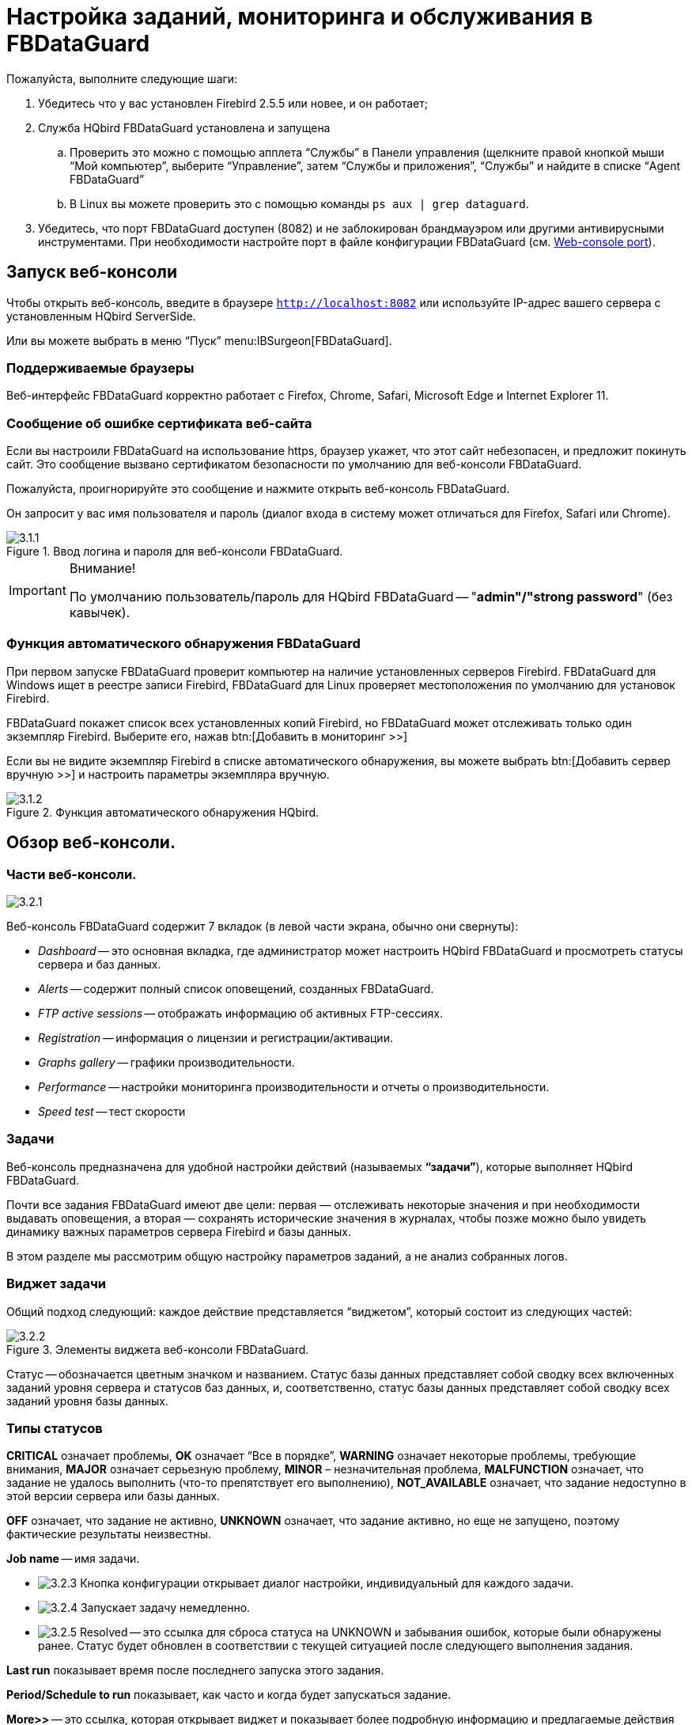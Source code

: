 [[_hqbird_config]]
= Настройка заданий, мониторинга и обслуживания в FBDataGuard

Пожалуйста, выполните следующие шаги:

. Убедитесь что у вас установлен Firebird 2.5.5 или новее, и он работает;
. Служба HQbird FBDataGuard установлена и запущена
+
.. Проверить это можно с помощью апплета "`Службы`" в Панели управления (щелкните правой кнопкой мыши "`Мой компьютер`", выберите "`Управление`", затем "`Службы и приложения`", "`Службы`" и найдите в списке "`Agent FBDataGuard`"
.. В Linux вы можете проверить это с помощью команды `ps aux | grep dataguard`.
. Убедитесь, что порт FBDataGuard доступен (8082) и не заблокирован брандмауэром или другими антивирусными инструментами. При необходимости настройте порт в файле конфигурации FBDataGuard (см. <<_hqbird_config_fbdataguard_port,Web-console port>>).


== Запуск веб-консоли

Чтобы открыть веб-консоль, введите в браузере `http://localhost:8082` или используйте IP-адрес вашего сервера с установленным HQbird ServerSide.

Или вы можете выбрать в меню "`Пуск`" menu:IBSurgeon[FBDataGuard].

=== Поддерживаемые браузеры

Веб-интерфейс FBDataGuard корректно работает с Firefox, Chrome, Safari, Microsoft Edge и Internet Explorer 11.

=== Сообщение об ошибке сертификата веб-сайта

Если вы настроили FBDataGuard на использование https, браузер укажет, что этот сайт небезопасен, и предложит покинуть сайт. Это сообщение вызвано сертификатом безопасности по умолчанию для веб-консоли FBDataGuard.

Пожалуйста, проигнорируйте это сообщение и нажмите открыть веб-консоль FBDataGuard.

Он запросит у вас имя пользователя и пароль (диалог входа в систему может отличаться для Firefox, Safari или Chrome).

.Ввод логина и пароля для веб-консоли FBDataGuard.
image::3.1.1.png[]


.Внимание!
[IMPORTANT]
====
По умолчанию пользователь/пароль для HQbird FBDataGuard -- "**admin"/"strong password**" (без кавычек).
====

=== Функция автоматического обнаружения FBDataGuard

При первом запуске FBDataGuard проверит компьютер на наличие установленных серверов Firebird. FBDataGuard для Windows ищет в реестре записи Firebird, FBDataGuard для Linux проверяет местоположения по умолчанию для установок Firebird.

FBDataGuard покажет список всех установленных копий Firebird, но FBDataGuard может отслеживать только один экземпляр Firebird.
Выберите его, нажав btn:[Добавить в мониторинг >>]

Если вы не видите экземпляр Firebird в списке автоматического обнаружения, вы можете выбрать btn:[Добавить сервер вручную >>] и настроить параметры экземпляра вручную.

.Функция автоматического обнаружения HQbird.
image::3.1.2.png[]

<<<

== Обзор веб-консоли.

=== Части веб-консоли.

image::3.2.1.png[]

Веб-консоль FBDataGuard содержит 7 вкладок (в левой части экрана, обычно они свернуты):

* _Dashboard_ -- это основная вкладка, где администратор может настроить HQbird FBDataGuard и просмотреть статусы сервера и баз данных.
* _Alerts_ -- содержит полный список оповещений, созданных FBDataGuard.
* _FTP active sessions_ -- отображать информацию об активных FTP-сессиях.
* _Registration_ -- информация о лицензии и регистрации/активации.
* _Graphs gallery_ -- графики производительности.
* _Performance_ -- настройки мониторинга производительности и отчеты о производительности.
* _Speed test_ -- тест скорости

=== Задачи

Веб-консоль предназначена для удобной настройки действий (называемых **"`задачи`"**), которые выполняет HQbird FBDataGuard.

Почти все задания FBDataGuard имеют две цели: первая — отслеживать некоторые значения и при необходимости выдавать оповещения, а вторая — сохранять исторические значения в журналах, чтобы позже можно было увидеть динамику важных параметров сервера Firebird и базы данных.

В этом разделе мы рассмотрим общую настройку параметров заданий, а не анализ собранных логов.

=== Виджет задачи

Общий подход следующий: каждое действие представляется "`виджетом`", который состоит из следующих частей:

.Элементы виджета веб-консоли FBDataGuard.
image::3.2.2.png[]

Статус -- обозначается цветным значком и названием.
Статус базы данных представляет собой сводку всех включенных заданий уровня сервера и статусов баз данных, и, соответственно, статус базы данных представляет собой сводку всех заданий уровня базы данных.

=== Типы статусов

*CRITICAL* означает проблемы, *OK* означает "`Все в порядке`", *WARNING* означает некоторые проблемы, требующие внимания, *MAJOR* означает серьезную проблему, *MINOR* – незначительная проблема, *MALFUNCTION* означает, что задание не удалось выполнить (что-то препятствует его выполнению), *NOT_AVAILABLE* означает, что задание недоступно в этой версии сервера или базы данных.

*OFF* означает, что задание не активно, *UNKNOWN* означает, что задание активно, но еще не запущено, поэтому фактические результаты неизвестны.

*Job name* -- имя задачи.

* image:3.2.3.png[] Кнопка конфигурации открывает диалог настройки, индивидуальный для каждого задачи.
* image:3.2.4.png[] Запускает задачу немедленно.
* image:3.2.5.png[] Resolved -- это ссылка для сброса статуса на UNKNOWN и забывания ошибок, которые были обнаружены ранее. Статус будет обновлен в соответствии с текущей ситуацией после следующего выполнения задания.

*Last run* показывает время после последнего запуска этого задания.

*Period/Schedule to run* показывает, как часто и когда будет запускаться задание.

*More>>* -- это ссылка, которая открывает виджет и показывает более подробную информацию и предлагаемые действия администратору для разрешения ситуации.

Все задания в FBDataGuard имеют настройки по умолчанию, которые очень близки к рекомендуемым значениям для 80% установок Firebird, поэтому после первоначальной настройки сервер и база данных будут защищены на довольно хорошем уровне по сравнению с установкой по умолчанию, однако мы рекомендуем дополнительную настройку для каждой задачи. В следующих разделах мы рассмотрим каждое задание и его настройку.

<<<

== Конфигурация сервера Firebird в FBDataGuard

=== Регистрация сервера Firebird

Чтобы зарегистрировать автоматически обнаруживаемый сервер, вам нужно нажать btn:[Add Firebird engine to monitoring>>] aа затем настроить параметры автоматического обнаружения.

[NOTE]
====
Примечание. Чтобы использовать доверенную аутентификацию Windows (по умолчанию она отключена), вам необходимо быть уверенным, что библиотеки `jaybird30.dll` и `fbclient.dll` (из соответствующей версии Firebird) находятся в доступных для поиска путях Windows.
====

При установке под Windows, если выбрана опция автоматической регистрации master/replica, то сервер будет добавлен автоматически. В этом случае этот шаг можно пропустить. Если выбран вариант автоматической регистрации реплики, то база данных будет добавлена дополнительно.

Давайте рассмотрим, что вы можете увидеть в диалоге Server (как правило, вам не нужно ничего менять):

Установлен в папке:: Папка установки Firebird
Папка Bin для Firebird:: Папка исполняемых файлов Firebird (для Firebird 3 и выше в Windows она совпадает с папкой установки)
Log:: расположение `firebird.log`
Configuration file:: расположение `firebird.conf`
Aliases:: расположение `aliases.conf` или для Firebird 3 и старше `databases.conf` ( *пожалуйста, измените его вручную, если необходимо* )
Хост:: имя или IP-адрес сервера, обычно `localhost`
Порт:: порт для Firebird, согласно настройке `firebird.conf`
Использовать trusted auth:: use trusted authentication, by default it is off
Логин:: имя пользователя (администратора), обычно это SYSDBA
Пароль:: пароль пользователя (пароль SYSDBA)
User for Services API:: имя пользователя для служб Firebird. Обычно совпадает с *Логин*.
Password for Services API user:: пароль пользователя для служб Firebird.
Server authentication plugin list:: список плагинов аутентификации.
Папка результатов:: Папка, в которой будут храниться резервные копии, статистика и собранные журналы.

.Регистрация сервера в HQbird FBDataGuard.
image::3.1.3.png[]

По умолчанию "`Папка результатов`" для сервера Firebird -- `${agent.default-directory}/${server.id}`, она соответствует `C:\HQbirdData` в случае установки по умолчанию.

Это может быть не очень удобно, поэтому мы рекомендуем указать выходной каталог FBDataGuard по более простому пути, обычно расположенному на диске, где предполагается хранить резервные копии, например `F:\myserverdata`.

После нажатия кнопки "`Сохранить`" FBDataGuard заполнит файлы конфигурации по умолчанию и немедленно начнет анализ `firebird.log`. Это может занять некоторое время (например, 1 минута для `firebird.log` размером 100 МБ). После этого вы увидите начальную веб-консоль с зарегистрированным сервером Firebird:

.HQbird FBDataGuard с зарегистрированным сервером Firebird.
image::3.1.4.png[]

FBDataGuard показывает оповещения и статусы контролируемых объектов: если все в порядке, он показывает зеленые знаки, в противном случае будут желтые или красные уведомления.

Ниже мы подробно рассмотрим каждый контролируемый объект и его настройки.

[NOTE]
====
Примечание: вы не можете удалить зарегистрированный сервер Firebird в веб-консоли FBDataGuard.
Единственный способ отменить регистрацию сервера -- удалить его файлы конфигурации.
В общем, нет смысла удалять зарегистрированный сервер, пока вы не захотите полностью удалить FBDataGuard.
====

=== Сервер: Active server

Сервер: Виджет Active server отображает сводный статус всех заданий уровня сервера и статусы отслеживаемых баз данных.

image::3.2.6.png[]

**Сервер: Active server** также указывает, работает ли Firebird в данный момент или нет, и показывает подробную версию Firebird и HQbird.

Если вы нажмете ссылку *Настройка*, то увидите тот же диалог, который мы использовали для регистрации экземпляра Firebird в FBDataGuard, и теперь его можно использовать для изменения свойств экземпляра Firebird:

image::3.2.7.png[]

В общем, нет необходимости редактировать данные сервера Firebird после регистрации, пока вы не переустановите Firebird -- но в этом случае мы рекомендуем также переустановить HQBird.

=== Сервер: Лог репликации

image::3.2.11.png[]

FBDataGuard проверяет `replication.log` на наличие ошибок.
В случае ошибки он отправляет соответствующее предупреждение (по электронной почте) администратору.

Чтобы включить это задание, установите флажок "`Включить`".

image::3.2.12.png[]

* Период проверки, в минутах -- как часто проверять файл `replication.log` на наличие изменений.
* Размер для переименования, в байтах -- если `replication.log` превысит значение, он будет переименован в соответствии с шаблоном даты и времени.
* Шаблон имени для переименования -- как переименовать `replication.log`
* Keep N rolled old log files -- сколько ошибок будет храниться в списке последних ошибок.


=== Сервер: Лог Firebird

image::3.2.13.png[]

Задание "`Лог Firebird`" периодически проверяет `firebird.log`, и если обнаруживает, что файл был изменен, начинается анализ журнала. Встроенный аналитический механизм проверяет каждую запись в файле `firebird.log` и классифицирует их по нескольким категориям с разными уровнями серьезности. В зависимости от серьезности сообщений назначается статус задания и генерируются соответствующие оповещения.

После того, как администратор просмотрит ошибки и предупреждения (и выполнит необходимые действия для устранения причины ошибки), ему необходимо нажать на ссылку *"`Исправлено`"*, и FBDataGuard забудет старые сообщения об ошибках в `firebird.log`.

В диалоге настройки "`Лог Firebird`" вы можете включить/отключить это задание и установить период проверки (в минутах).

image::3.2.14.png[]

Также это задание отслеживает размер `firebird.log`, и если его размер превышает "Размер для переименования", FBDataGuard разделит `firebird.log` и переименует его в соответствии с шаблоном даты и времени.

=== Сервер: Временные файлы

image::3.2.15.png[]

Задание "`Server: Temp files`" полезно для обнаружения и решения проблем с производительностью базы данных Firebird.

При выполнении SQL-запросов Firebird сохраняет промежуточные результаты сортировки и объединения потоков данных во временных файлах, которые размещаются в папках `TEMP`. FBDataGuard показывает в виджете "`Сервер: Временные файлы`" информацию о количестве и размере временных файлов.

FBDataGuard распознает расположение папок `TEMP` и отслеживает количество и размер временных файлов. Нехватка места может привести к проблемам с производительностью или более серьезным ошибкам, слишком большое количество (или слишком большие) временных файлов может указывать на проблемы с качеством SQL-запросов.

image::3.2.16.png[]

Используя диалог конфигурации, вы можете включить/отключить это задание, установить период проверки и пороговые значения для максимального размера временных файлов (размера всех файлов) и количества.

Если вы видите, что размер временных файлов слишком велик и на сервере достаточно оперативной памяти, увеличьте параметр `TempCacheLimit` в `firebird.conf`, чтобы все временные таблицы поместились в оперативную память.

Кроме того, HQbird проверяет другие временные файлы, используемые Firebird -- если вы видите экстремальные значения (несколько ГБайт) для трассировки или мониторинга, хорошей идеей будет проверить папку `FIREBIRD_TMP` на наличие устаревших файлов (со старыми метками времени модификации). Обратите внимание: снимок экрана ниже не является настоящим предупреждением (т. е. значение ОК), он был создан для демонстрации вывода в случае больших временных файлов.

image::3.2.17.png[]

=== Сервер: Размер каталога Firebird

Задание "`Размер каталога Firebird`"  отслеживает размер, занимаемый установкой Firebird. Оно включен по умолчанию.

image::3.2.18.png[]

Это задание предотвращает несколько угроз: проблемы неправильного администрирования при создании томов базы данных или внешних таблиц в папке `%Firebird%\Bin`, очень большой файл `firebird.log`, который может исчерпать все места на диске с установленным Firebird, и некоторые другие проблемы.

Также это задание отслеживает и анализирует информацию, собранную всеми заданиями, связанными со свободным пространством (включая задания на уровне базы данных). На рисунке ниже вы можете увидеть краткое представление анализа пространства для всех дисков, на которых хранятся базы данных Firebird и резервные копии.

С помощью диалога конфигурации вы можете включить/отключить это задание, установить период проверки и пороговые значения размера папки сервера.

image::3.2.19.png[]

По умолчанию мы используем 1 Гб -- это стандартная настройка для установки Firebird.

Если размер вашего Firebird больше, рассмотрите возможность очистки старых журналов и других нежелательных артефактов или увеличьте параметр *Максимум занято* (в байтах), чтобы предотвратить ложные оповещения.

**Примечание для пользователей Linux**: если вы видите красное предупреждение с противоречивой информации о свободном пространстве, добавьте каталоги с базой данных и резервными копиями в виджете "`Место на диске`":

image::3.2.20.png[]

Вы можете получить представление о том, где находится ваша база данных и резервная копия, с помощью команды `df -h`.

=== Сервер: Размер каталога данных HQbird

image::3.2.8.png[]

Мониторинг "`Размер каталога данных HQbird`"  предназначен для наблюдения за пространством, занимаемым отчетами, журналами, статистикой, хранилищем метаданных и другими данными, собранными и сгенерированными HQbird -- по умолчанию это папка `C:\HQbirdData\output`.

Для баз данных, находящихся без присмотра в течение длительного времени (1-2 года), возможно, что журналы FBDataGuard займут слишком много места, а нехватка места может привести к сбою базы данных. Чтобы наверняка это предотвратить, задание "`Размер каталога данных HQbird`" отслеживает занятое место.

По умолчанию задание "`Размер каталога данных HQbird`" включено.

Кроме того, если кто-то проигнорировал рекомендации по размещению папок резервных копий в определенных местах, вполне возможно, что резервная копия базы данных будет создана внутри папки Агента. В этом случае вы сразу увидите CRITICAL статус -- FBDataGuard распознает это и предупредит вас о неправильной конфигурации.

Это задание полезно для связок FBDataGuard и сторонних приложений.

В диалоге конфигурации вы можете включить/отключить это задание, установить период проверки (по умолчанию 10 минут) и установить пороговые значения для оповещений.

Пороговые значения могут быть установлены в % от максимального размера, занимаемого журналом, или с указанием явного размера в байтах.

FBDataGuard проверяет оба значения и выдает предупреждение для первого порога. Если вы хотите установить только %, вам нужно установить -1 в качестве значения «Максимум занято, байт».

image::3.2.10.png[]


== Конфигурация базы данных в FBDataGuard

=== Регистрация базы данных Firebird

Список баз данных, отслеживаемых FBDataGuard, находится в разделе "`Базы данных`".

image::3.1.5-0.png[]

Чтобы зарегистрировать базу данных в FBDataGuard, необходимо нажать на символ "`Плюс`" в правом углу "`Базы данных`" (появится подсказка "`Добавить БД`") и заполнить следующую форму:

.Добавление базы данных в мониторинг.
image::3.1.5.png[]

* "`*Название БД*`"  предназначен для вашего удобства и используется для ссылки на эту базу данных в оповещениях и сообщениях электронной почты.
* "`*Алиас БД*`" -- это псевдоним базы данных из `aliases.conf` или `databases.conf`. Если вы укажете и "`Алиас БД`", и "`Путь к БД`", то будет использоваться "`Алиас БД`".
* "`*Путь к базе данных*`" -- это локальный путь к базе данных (помните, что FBDataGuard должен работать на одном компьютере с Firebird). Если вы помещаете базу данных на внешний диск, может возникнуть ошибка "`File... has unknown partition`". Чтобы это исправить, вам нужно нажать "`Настроить`" в виджете "`Сервер`" и нажать "`Сохранить`", чтобы FBDataGuard перечитал разделы.
* "`*Папка логов и бэкапов*`" -- это папка, в которой FBDataGuard будет хранить резервные копии, журналы и статистику для этой базы данных. Если вы не выбрали папку HQbirdData во время установки и не указали выходную папку для сервера, рекомендуется указать "`Папка логов и бэкапов`" в каком-то явном месте, например `F:\mydatabasedata`.
* "`*Enable advanced monitoring*`" -- см. <<_hqbird_advanced_monitor_viewer>>


[NOTE]
====
Вы можете указать точные абсолютные местоположения для резервных копий и статистики позже в соответствующих диалоговых окнах.
====

Список доступных для регистрации баз данных или их псевдонимов вы можете просмотреть, нажав на ссылку **Показать список базы данных**.

.Available database aliases.
image::3.1.5-1.png[]

После регистрации FBDataGuard заполнит конфигурацию базы данных значениями по умолчанию, а затем отобразит веб-консоль с зарегистрированной базой данных:

.HQbird FBDataGuard веб консоль после регистрации базы данных.
image::3.1.6.png[]

Вы можете изменить настройки базы данных позже; теперь приступим к настройке оповещений.

=== База данных: Общие настройки

FBDataGuard может контролировать несколько баз данных на одном сервере (до 80 баз данных). Для каждой базы данных создается отдельный виджет. Вверху виджета отображается состояние базы данных, никнейм базы данных (задается при добавлении базы данных и может быть изменен). Также виджет базы данных показывает полный путь к базе данных, ее размер, состояние резервных копий и количество подключенных в данный момент пользователей.

image::3.2.21.png[]

Используя диалог конфигурации, вы можете установить имя базы данных, путь к базе данных и папку вывода для базы данных (для хранения журналов и результатов заданий).

image::3.2.22.png[]

FBDataGuard проверяет корректность пути к базе данных и не позволяет указать неправильный путь.

Также для HQbird в виджете базы данных можно увидеть статус репликации и настроить репликацию, нажав на иконку. Подробности читайте в разделе конфигурации репликации.

Виджет базы данных в HQbird также показывает статус шифрования базы данных.

=== База данных: Транзакции

Задание "`База данных: Транзакции`" предназначено для регистрации активности транзакций. Оно отслеживает два важных интервала: разницу между Oldest Active Transaction и Next transaction, а также разрыв между Oldest Snapshot и Oldest Interesting.

Если эти интервалы выходят за рамки указанного порога, то это означает проблемы с управлением транзакциями.

image::3.2.23.png[]

Эти журналы можно проанализировать, чтобы получить полезную информацию о производительности базы данных и качестве приложений (дополнительную информацию см. здесь http://ib-aid.com/en/articles/ibanalyst-what-you-can-see-at-summary-view/[]).

Это задание также отслеживает ограничение реализации в Firebird: максимальное количество транзакций в версиях Firebird до 3.0 должно быть меньше 2^31^-1. При приближении к этому значению необходимо выполнить резервное копирование и восстановление базы данных. Оно выдаст предупреждение, если номер транзакции будет близок к ограничениям. 

Также динамика транзакций отображается на вкладке "`Graphs gallery`":

image::3.2.24.png[]

=== База данных: Lockprint

Задание "`Lockprint`" отслеживает информацию из таблицы блокировок Firebird. Это очень важно для архитектур Classic/SuperClassic и полезно для SuperServer.

Таблица блокировок -- это внутренний механизм Firebird для организации доступа к объектам внутри движка Firebird. HQbird отслеживает важные параметры таблицы блокировок:

image::3.2.25.png[]


* **Период проверки, минуты** -- как часто HQbird анализирует таблицу блокировок. 3 минуты -- оптимальный интервал.
* *Лимит изменения Deadlock Scans* -- сканирование взаимоблокировок -- это процесс, запускаемый движком Firebird в случае длительной задержки ответа от одного из потоков. Если количество взаимоблокировок велико, это означает, что Firebird сильно загружен. Значение накапливается с момента запуска движка Firebird. Значение по умолчанию довольно велико -- 12345, поэтому его превышение означает низкую производительность базы данных.
* *Лимит Deadlocks* -- если движок Firebird обнаруживает истинную взаимоблокировку во время сканирования взаимоблокировок, он увеличивает это значение. Обратите внимание: настоящие взаимоблокировки случаются очень редко. Не путайте их с конфликтами транзакций  ("`deadlock. Lock conflict on nowait transaction`" и другое).
* *Лимит Mutex Wait*. Mutex Wait -- это параметр таблицы блокировок, который неявно указывает на конфликты ресурсов. Чем выше время ожидания мьютекса, тем выше конкуренция внутри движка за ресурсы. По умолчанию порог ожидания мьютекса установлен на 18%, но это значение не является универсальным для всех баз данных. Хороший подход -- следить за значениями мьютексов в течение 1–2 недель, а затем устанавливать самое высокое значение, наблюдаемое за этот период. График ожидания мьютекса доступен в галерее Mutex Wait.
+
image::3.2.26.png[]
* **Проверять значение Hash Slots**. В заголовке таблицы блокировок есть параметр "`Hash lengths (min/avg/max): 0/0/4`", он отображает длины цепочек коллизий в хеш-таблице блокировок. Важно сохранять эти значения как можно меньшими, поэтому HQbird отслеживает их и подсказывает, как улучшить ситуацию, если длина цепочки коллизий в хеш таблице больше, чем указано в этом задании.
* *Лимит активных соединений* "`Owners`" -- количество подключений, установленных к указанной базе данных. Фактически, это самый быстрый способ получить фактическое количество подключений к базе данных с минимальной нагрузкой на базу данных -- другие способы, такие как запрос к `MON$ATTACHMENTS` или `isc_tpb_database`, имеют различные недостатки. Ограничение здесь должно быть установлено в соответствии с фактическим пиковым количеством подключений. Например, если вы уверены, что пиковое количество подключений к вашей базе данных составляет 500, установите в качестве лимита 550, и если в какой-то момент нагрузка увеличится, вы не пропустите этот момент.
+
image::3.2.27.png[]
* **Лимит закрытых соединений**. "`Free owners`" -- это соотношение между пиковым количеством соединений и текущим количеством соединений. Если вы видите `Free owners = 0`,  то это означает, что количество подключений постоянно растет с момента запуска Firebird. Если вы видите большое количество Free owners, то это может означать, что многие соединения недавно были отключены.
* **Размер таблицы блокировок**. Размер таблицы блокировок является неявным индикатором нагрузки на систему. Обычно размер таблицы блокировок должен быть стабильным. Кроме того, рекомендуется установить первоначальный размер таблицы блокировок равным значению, которое она имеет после некоторого периода активной работы -- хотя таблица блокировок увеличивается по требованию, процесс перераспределения является тяжелой операцией и может привести к микрозависаниям в ответах базы данных. График таблицы блокировки полезен для определения правильного начального значения.
+
image::3.2.28.png[]
* **Очередь к таблице блокировок**. Очередь таблиц блокировки не имеет явного порога в задании Lockprint, но ее значения собираются и отображаются в "`Graphs gallery`". Очередь таблицы блокировок является индикатором общей загрузки.

image::3.2.29.png[]


=== База данных: Пересчет статистики индексов

"`База данных: Пересчет статистики индексов`" -- важная задача, которая помогает поддерживать производительность индексов на оптимальном уровне, а также выполняет дополнительную проверку работоспособности базы данных.

"`Пересчет статистики индексов`"  позволяет запустить пересчет значений селективности индексов. Во время этой процедуры Firebird быстро просматривает листовые страницы индексов и обновляет статистику избирательности. Посещая эти страницы, Firebird также проверяет их целостность, и если индекс поврежден, то будет выдано предупреждение.

Кроме того, это задание проверяет, активны ли все индексы в базе данных. Неактивные или неактивированные индексы обычно указывают на повреждения и приводят к снижению производительности.

По умолчанию это задание отключено, но мы рекомендуем включить его после тщательного выбора показателей для пересчета.

В этом задании есть три режима: AUTO, ALL, SELECTED.

ALL -- режим, в котором будут проверены все индексы.

AUTO -- режим по умолчанию. Он очень похож на ALL, но также проверяет размер базы данных и не трогает индексы, если база данных больше 3,6 ГБ.

image::3.2.30.png[]

SELECTED -- рекомендуемый режим. Это позволяет выбрать индексы, которые следует пересчитывать, или те, которых следует избегать.

Для включения индексов в список пересчитываемых необходимо указать названия индексов (через запятую), а для исключения – выполнить то же самое в соответствующем поле.

Как вы можете видеть на снимке экрана диалогового окна конфигурации, здесь есть поля для включения/отключения задания, установки режима обновления, а также включения или исключения индексов. "`Размер БД для переключения, байты`" -- устанавливает предел, при котором работает режим AUTO. Переключатель "`Проверять активность индексов`" должен быть включен всегда, пока вы не проведете специальные манипуляции с неактивными индексами.


[[_hqbird_config_verified_backup]]
=== База данных: Бэкап

"`База данных: Бэкап`" -- одно из ключевых заданий, гарантирующих сохранность данных, хранящихся в защищенной базе данных. При разработке HQbird мы учитывали определенный сценарий восстановления, и этот сценарий подразумевает, что ключевой целью защиты базы данных является минимизация потенциальных потерь данных. Если у нас есть работоспособная резервная копия, восстановление может быть сконцентрировано на сохранении самых последних данных (только что введенных в базу данных), и это значительно сокращает время общего простоя.

Как вы увидите ниже, "`База данных: Бэкап`" -- это не просто оболочка для стандартных функций `gbak` и планировщика, это умное задание, в котором есть множество встроенных правил для предотвращения проблем с резервным копированием и предоставления подходящего интерфейса для управление резервными копиями.

[IMPORTANT]
====
Задание "`База данных: Бэкап`" отключено **по умолчанию**, но мы настоятельно рекомендуем изменить его настройки сразу после установки HQbird.
====

image::3.2.31.png[]

Первоначально задание "`База данных: Бэкап`" отображается как ОК, хотя попытка резервного копирования не выполнялась. В этом случае ОК означает, что резервное копирование как минимум запланировано.

Также это задание распознает файлы по шаблону имен (см. ниже информацию о конфигурации) и показывает общее количество резервных копий.

После завершения резервного копирования информация в виджете изменится: будет показано время создания последней успешной резервной копии, а также время, затраченное на фактическое выполнение резервного копирования (всего 1 минута 12 секунд на скриншоте с примером).

image::3.2.32.png[]

Кроме того, подробное оповещение будет отправлено на вашу электронную почту и/или в HQbird Control Center:

image::3.2.33.png[]

"`База данных: Бэкап`"  проверяет свободное место на диске с местом назначения резервной копии, и если обнаруживает, что на диске недостаточно свободного места, будет отправлено CRITICAL предупреждение, а текущая резервная копия будет отменена (при необходимости).

[NOTE]
====
Будьте осторожны: по умолчанию время резервного копирования установлено **23-00 Понедельник-Воскресенье*.

По умолчанию резервные копии базы данных будут храниться в выходной папке, указанной вами на этапе установки! По умолчанию это `C:\HQbirdData\output\...`

Очень важно внимательно просмотреть настройки резервного копирования базы данных и настроить их в соответствии с локальной конфигурацией!
====

Рассмотрим диалог настройки резервного копирования подробнее:

* *"`Включить`"* -- включает или отключает задание резервного копирования.
* В поле *"`Расписание`"* вы можете установить время, когда должно запускаться резервное копирование. Планировщик использует выражение CRON (см. <<_hqbird_config_cron_expr,Выражения CRON>>).
* *"`Создавать бакапы в`"* указывает папку для хранения резервных копий. Эта папка должна находиться на том же компьютере, где находится база данных. По умолчанию она расположен в каталоге базы данных по умолчанию. Обычно рекомендуется указать явный путь к папкам с резервными копиями.
* *"`Количество бэкапов`"* указывает, сколько предыдущих резервных копий должно храниться. FBDataGuard хранит резервные копии в револьверном порядке: когда будет достигнуто максимальное количество (т. е. будет создано 5 резервных копий), FBDataGuard удалит самую старую резервную копию и создаст новую резервную копию. В сочетании с выражениями CRON это дает мощную возможность создавать необходимую историю резервных копий.
* *"`Шаблон имени бэкапа`"* определяет, как будут именоваться файлы резервных копий. Кроме того этот шаблон имени позволяет FBDataGuard распознавать старые резервные копии с тем же шаблоном имени.
* *"`Расширение бэкапа`"* -- по умолчанию `.fbk`.
* *"`Сжимать бэкапы`"* указывает, должен ли FBDataGuard архивировать резервные копии после обычного резервного копирования Firebird. По умолчанию эта опция включена, но вы должны знать, что FBDataGuard будет архивировать файлы резервных копий размером менее *100 ГБ*. После достижения этого размера сжатие резервной копии будет автоматически отключено. Мы рекомендуем включать эту функцию только для небольших баз данных.
* *"`Проверить восстановление`"* -- важная опция. Если она включена, то FBDataGuard выполнит тестовое восстановление новой резервной копии, чтобы проверить её. Это гарантирует качество созданной резервной копии и уведомляет администратора в случае возникновения проблем с тестовым восстановлением.
* *"`Удалять тестовый рестор`"* указывает, должен ли FBDataGuard удалить восстановленную базу данных. По умолчанию она ВЫКЛЮЧЕНА, поэтому вы можете ВКЛЮЧИТЬ её, но вам нужно внимательно подумать: действительно ли вам нужно сохранять копию тестовой восстановленной базы данных. При каждом тестовом восстановлении эта копия будет перезаписана.
* *"`Использовать N CPU ядер для бэкапа`"* -- эта функция позволяет выполнять резервное копирование базы данных и восстановление тестовой базы данных с использованием нескольких ядер ЦП, поэтому резервное копирование может выполняться в 3-5 раз быстрее. Мы рекомендуем выделить половину ядер вашего процессора.
* *"`Отчет об успешных бэкапах`"* -- по умолчанию отключено, но настоятельно рекомендуется включить её и начать получать уведомления о успешном резервном копировании. Эта функция будет использовать настройки электронной почты из системы оповещений.

image::3.2.34.png[]

Если вы нажмете кнопку btn:[Раскрыть>>], то появятся расширенные параметры резервного копирования:

image::3.2.35.png[]

* *"`Backup (gbak) timeout, minutes`"* -- максимальное время для выполнения только операции резервного копирования (`gbak -b`), в противном случае будет сгенерировано предупреждение.
* *"`Restore (gbak) timeout, minutes`"* -- максимальное время для завершения тестовой операции восстановления.
* *"`Хранить бэкапы в`"* -- если вам нужно сделать резервные копии в одну папку, а затем переместить созданную резервную копию в другую папку (например, для долговременного хранения), вы можете изменить значение этого параметра с `${backup-directory}` на папку где вы их будете хранить. Файлы резервных копий в обоих местах отслеживаются HQbird FBDataGuard и включаются в счетчик резервных копий, отображаемый в виджете.
* Переключатель *"`Копировать бэкапы`"* и путь. . Если у вас есть сетевое расположение или подключенный USB-накопитель для хранения базы данных, на котором вы хотите хранить копию резервной копии (помимо обычных резервных копий), FBDataGuard может скопировать туда последнюю резервную копию: просто включите переключатель: просто включите переключатель "`Копировать бэкапы`" и задайте путь. Скопированные файлы не отслеживаются и не включаются в число резервных файлов, отображаемых в виджете.
* Переключатель *"`Выполнить скрипт`"* и путь к скрипту. После завершения общей процедуры резервного копирования можно указать собственный сценарий или исполняемый файл. Скрипт получает в качестве параметра путь к новой резервной копии базы данных.
* *"`Optional path to gbak executable`"* -- можно указать другой не стандартный `gbak`.
* *"`Backups option for gbak`"* -- если вам нужно добавить какие-то конкретные опции резервного копирования, добавьте их сюда.
* *"`Restore options for gbak`"* -- если вам нужно добавить какие-то конкретные опции тестового восстановления, добавьте их сюда.


[TIP]
====
Если вы отслеживаете более одной базы данных, настоятельно рекомендуется разделить время выполнения восстановления.
====

==== Важное замечание: резервное копирование на сетевое хранилище

Обратите внимание, что для создания и копирования резервной копии в сетевые хранилища службы Firebird и FBDataGuard должны быть запущены под учетной записью с достаточными правами. По умолчанию Firebird и FBDataGuard запускаются под учетной записью LocalSystem, у которой нет прав доступа к сетевому расположению.

image::3.2.36.png[]

Итак, чтобы хранить резервные копии Firebird в сетевом расположении в Windows, запустите апплет "`Службы`"  (`services.msc`) и на вкладке "`Вход в систему`"  измените "`С учётной записью`" на соответствующую учетную запись (подойдет Администратор домена).

В Linux -- добавьте необходимые права для пользователя `firebird`.

[[_hqbird_config_incremental_backup]]
=== База данных: Инкрементальный бэкап

Инкрементальный бэкап -- это задание по планированию и управлению инкрементным резервным копированием в Firebird.

Обратите внимание, что мы рекомендуем использовать инкрементное резервное копирование только в сочетании с проверяемым резервным копированием, поскольку при инкрементальном резервном копировании происходит копирование страниц базы данных, измененных с момента последнего резервного копирования (в случае многоуровневого инкрементного резервного копирования).

HQbird FBDataGuard реализует 2 типа многоуровневого инкрементного резервного копирования: Простое и Расширенное инкрементное копирование, а также полное инкрементное копирование (см. <<_hqbird_config_db_dump_backup>>).

Многоуровневое резервное копирование в Firebird должно выполнять следующие шаги:

. Создаётся начальная резервная копия (уровень 0), которая по сути является копией базы данных на момент запуска резервного копирования, и помечает её с помощью GUID резервной копии.
. Поскольку Firebird при каждом изменении помечает каждую страницу данных определенным идентификатором, то можно найти страницы данных, изменившиеся с момента предыдущего резервного копирования, и скопировать только их, чтобы сформировать резервную копию уровня 1.
. Возможно создание нескольких уровней резервных копий -- например, начальная резервная копия (полная копия, уровень 0) создается каждую неделю, каждый день мы создаем копию уровня 1 (отличия от уровня 0), и каждый час мы создаем резервные копии уровня 2 (отличия от ежедневного уровня 1).

Инкрементальное резервное копирование с простым расписанием позволяет планировать 3 уровня резервного копирования: еженедельно, ежедневно и ежечасно.

Вы можете увидеть сводную информацию для такой конфигурации инкрементного резервного копирования на следующем снимке экрана ее виджета:

image::3.2.37.png[]

Чтобы настроить простое инкрементное резервное копирование, нажмите "`шестеренку`" настроек виджета и выберите "`Простая схема бэкапа`" (выбрано по умолчанию). Появится следующий диалог:

image::3.2.38.png[]

В этом диалоговом окне есть 4 основные области, давайте рассмотрим их одну за другой.

Верхняя область отведена под общие настройки инкрементального резервного копирования – они одинаковы для простого и продвинутой схемой бэкапа:

image::3.2.39.png[]

*Макс. длительность (сек)* -- ограничение максимальной продолжительности процесса резервного копирования, по умолчанию составляет 1 день (86400 секунд).

*Минимальное свободное место (байты)* -- минимальный размер свободного места на диске для предотвращения запуска резервного копирования, по умолчанию ~9Мб

**Папка бэкапа** -- где будет храниться инкрементальная резервная копия выбранной базы данных. Необходимо хранить инкрементные резервные копии каждой базы данных отдельно от резервных копий других баз данных: т. е. в отдельной папке для каждой базы данных.

Необходимо указать папку резервных копий с достаточным количеством свободного места на диске для хранения резервных копий всех уровней!

**Имя журнала** -- имя файла, который содержит информацию о файлах инкрементных резервных копий только для внутреннего использования.

*Путь к nbackup.exe* -- можно указать другой инструмент nbackup, кроме стандартного `nbackup` (не рекомендуется).

*Шаблон имени бэкапа* -- шаблон для файлов инкрементного резервного копирования (менять его не нужно).

*Опции* -- дополнительные параметры для инструмента командной строки nbackup (менять их не нужно).

*Не проверять существование бэкапов* -- этот параметр следует выбрать, если вы планируете удалить или создать дополнительные инкрементальные резервные копии в другом месте.

*Не проверять цепочку GUID* -- эту опцию следует выбрать, если вы хотите пропустить проверку существования предыдущих уровней инкрементных резервных копий.

*Сразу же создавать пропущенные уровни инкрементального бэкапа* -- по умолчанию эта опция включена. Это означает, что если вы запланировали начальный момент запуска резервного копирования уровня 1 раньше, чем начальный момент запуска резервного копирования уровня 0, DataGuard автоматически это исправит и создаст резервную копию уровня 0 непосредственно перед уровнем 1. Следующие резервные копии уровня 0 будут выполнены по обычному графику.

*Высылать уведомления для уровней 0,1,2* -- включите эту опцию, чтобы получать уведомления об инкрементальных резервных копиях (__настоятельно рекомендуется__!)

После настройки основного набора параметров необходимо настроить само расписание. Как вы можете видеть на скриншоте ниже, вам необходимо указать день недели и время для резервного копирования уровня 0 (еженедельного), дни недели и время для запуска резервного копирования уровня 1 (ежедневного), а также часы и минуты для резервной копии уровня 3 (ежечасного).

Для каждого уровня резервного копирования вы можете указать, сколько файлов хранить в истории.

image::3.2.40.png[]

По умолчанию настроено сохранение 5 резервных копий еженедельно, 7 ежедневных и 24-часовых резервных копий.

Однако иногда требуется более гибкое расписание, для этого в виджете "`Инкрементальный бэкап`" имеется "`Продвинутая схема бэкапа`":

image::3.2.41.png[]

Как видите, верхняя часть экрана конфигурации такая же, как и в простом расписании, а разница заключается в способе планирования уровней резервного копирования.

Продвинутая схема бэкапа позволяет настроить до 5 уровней резервного копирования и гибко планировать их <<_hqbird_config_cron_expr>>.

Например, вы можете настроить её на создание полной резервной копии (уровень 0) каждые 3 месяца, копии уровня 1 каждый месяц, уровня 2 -- каждую неделю, уровня 3 -- каждый день и уровня 4 -- каждый час.

[TIP]
====
Если вы отслеживаете более одной базы данных, настоятельно рекомендуется разделить время выполнения резервных копий.
====

[[_hqbird_config_db_dump_backup]]
=== База данных: Полный Инкрементальный Бэкап

Это задание также использует функцию nbackup в Firebird, но, в отличие от многоуровневого резервного копирования, оно всегда выполняет полную копию (уровень 0) базы данных. Такая работа полезна для быстрого создания копии рабочей базы данных.

Конфигурация "`База данных: Полный Инкрементальный Бэкап`" тривиальна:

image::3.2.42.png[]

Вам просто нужно настроить, когда и куда DataGuard должен копировать полную копию (инкрементная резервная копия уровня 0) и сколько копий он должен хранить.

=== Database: Delta

If you are using incremental backups (or Dump backup), this job is critically important. It watches for delta-files lifetime and size, and warns if something goes wrong. Forgotten delta-files are the often reason of corruptions and significant losses of data.

This jobs finds all delta files associated with database and check their age and size. If one of these parameters exceeds thresholds "`Maximum delta
size`" or "`Maximum delta age`", administrator will receive the alert and database status will be set to CRITICAL.

[NOTE]
====
If delta file of the protected database was corrupted, it is possible to extract data from it using metadata from the original database file or repository from "`Low-level metadata backup`" job.
====

image::3.2.56.png[]

=== Database: RestoreDB

One of the often tasks of the database administrators is restoring database from the backup. There could be many reason to do restore, the most popular reasons are regular check of the stored backups and necessity to have fresh restored copy for quick rollback. HQbird FBDataGuard can automate restoring of backups (which were created with gbak or Database: Verified backup) with *Database: RestoreDB* job. Let's consider the options and parameters of this job.

image::3.2.43.png[]

By default, restore is disabled – and, since restoring can be long and resource-consuming job, please plan when to restore carefully.

The database can be restored from different types of backups. To specify which types of backups are used during recovery, use the *Restore Source* switch.

Below you can see the configuration dialog for **Database: RestoreDB** in **nbackup** mode:

image::3.2.44-0.png[]

In **gbak** mode, the configuration dialog for **Database: RestoreDB** looks like this:

image::3.2.44.png[]

* "`*Scheduled*`" field contains <<_hqbird_config_cron_expr,CRON expression>> which defines when to run restore.
* "`*Get backup from folder*`" - specify the location of backup file(s) to be restored. If you are restoring backups at the same computer where they have been created, specify the same folder as it is in Database: Verified backup job. If you are restoring backups from the another computer, specify the folder where those backups are located.
* "`*Take backup not older than, hours*`" - this parameter specifies the maximum age of backup to be restored. If the latest backup file will be older than specified number of hours, RestoreDB job will send the alert with warning that backup is too old. This is useful for automatic checking of backups created on the remote computer.
* "`*Restore source*`" specifies what types of backups will be used to restore the database .
* "`*Datatime pattern for nbackup*`" contains the template for backup names made with nbackup.
It should be the same as *Backup name pattern* see <<_hqbird_config_incremental_backup,Database: Incremental Backup>>.
* "`*Template for gbak backup file name*`" contains the template for backup names. It should be the same as *Backup name pattern* see <<_hqbird_config_verified_backup, Verified backup>>.
* "`*Backup gbak file extension*`" - by default it is fbk
* "`*Use NN CPU cores to restore*`" - only available in gbak mode.
* "`*Restore options*`" - only available in gbak mode.
* "`*Restore to directory*`" - folder where FBDataGuard will restore backups.
* "`*Restore with filename*`" - template for the restored database file. By default it contains the following parts
+
** ${db.id}_{0,date, yyyyMMdd_HH-mm}_testrestore.fdb
** Db.id – internal identifier of the database (GUID)
** 0,date, yyyyMMdd_HH-mm – timestamp
** testrestore.fdb – description (You can set there any filename you need).
* "`*When existing database found*`" - if FBDataGuard will encounter a file with the same name as restored database in the destination folder, by default it will rename the existing file. If you want to replace old restored file with new one, choose "`Replace existing file`".
* "`*Append suffix to filename when rename*`" - if you have chosen "`Rename existing file`", this suffix will be used to rename it. If you have chosen "`Replace existing file`", this suffix also will be used to rename, but after that the old file will be deleted.
* "`*Execute command after restore*`" - in this field you can specify an optional path to the command file or another utility to be started after the restore. There will be 2 parameters passed: the first is the path to the backup which was just restored, and the second is the path to the restored file.
* "`*Restore timeout, minutes*`" - here you can set the time limit for restore operation. If this limit will be exceeded, the warning will be sent, saying that restore takes too long.
* "`*Check available space before restore (bytes)*`" - here you can set the limit for the minimal free space in the restore destination – if there is less free space than specified, restore will not start, and associated warning will be sent.
* "`*Notify on successful restore*`" - send email about successful restore (by default it is off, only alerts about problems will be sent).


[[_hqbird_config_cloud_backup]]
=== Database: Transfer Replication Segments

The purpose of "Transfer Replication Segments" job is to send replication segments produced by async replication from master to replica server. In the case of distributed environment of the asynchronous replication, when the network connection between master and replica server is unstable, or with high latency, or when servers are in the different geographical regions, the best way to transfer replication segments will be through FTP or FTP over SSH.

Below we will consider how to setup Cloud Backup for this task.

First, the asynchronous replication master should be configured to save replication segments into the some local folder – by default, it will be `${db.path}.LogArch` – as it is shown in the example below:

image::3.2.45.png[]


.Transfer Replication Segments configuration
image::3.2.46.png[]

Then we can setup *Transfer Replication Segments* job to monitor this folder for the new replication segments and upload them to the remote FTP server.

As you can see at the screenshot above, Cloud backup job checks folder, specified in "`*Monitor this folder*`" with an interval, specified in "`*Check period, seconds*`".

Please note – Cloud Backup sends files in the order of their names, not dates.

To check that transferred files are valid replication segments, and to support automatic re-initialization of the replica databases, the checkmark "`*Enable/disable replication cloud backup job*`" must be enabled.

By default, Cloud Backup compresses and encrypts replication segments before send them. The default password is "`*zipmasterkey*`" (without quotes), which can be specified in the field "`*Compress with optional password*`". FBDataGuard creates the compressed and encrypted copy of the replication segment and upload it to the specified target server.

To disable packing and encryption, uncheck the "`*Compress with optional password*`" checkmark.

==== FTP/FTPS/FTPS over SSH

There are several types of target servers: FTP, FTP over SSL/TLS, FTP over SSH. When you select the necessary type, dialog shows mandatory fields to be completed.

You can select up to 5 simultaneous remote servers to upload backups. Below you can see the configuration dialog for FTP.

image::3.2.47.png[]


[NOTE]
====
If you don't have FTP installed on the target server with Windows, install Filezilla – it is very popular fast and lightweight FTP-server for Windows.
====

[NOTE]
====
Replication segments will be uploaded to the subdirectory specified in the "`Upload to folder`". By default, this is `/dababase0/${db.id}`, where `db.id` is the identifier of the database inside the DataGuard. The replica about this `db.id` does not know anything, so you need to register it manually in "`Unpack to directory`" (see <<_hqbird_config_cloud_backup_receiver,File  Receiver>>).
====

===== FTP over SSL/TLS

image::3.2.48.png[]

In order to send files to FTPS, it is necessary to create jks storage with private key file, and specify path to it in the field "`Key store file`" and password for it in "`Key store password`".

See details and example how to create jks file and password here: http://xacmlinfo.org/2014/06/13/how-to-keystore-creating-jks-file-from-existing-private-key-and-certificate/

The last part of parameters in Cloud Backup dialog allows controlling the behavior of Cloud backup.

* *Delete local prepared copy* – by default it is On. This parameter specify that Cloud backup job deletes compressed copy of the replication segment after the successful upload to the target server. If you don't want to keep these copies on the master server, keep the parameter enabled.
* *Delete local prepared file copy* – by default is Off. It means status means that replication segment will be not deleted by FBDataGuard after uploading. It can be useful if you want to keep the full history of changes in replication segments, but, be careful; in case of an intensive write activity replication segments can occupy a lot of space (Terabytes).
* *Send Ok report* – send email to the specified in Alerts address every time when replication segment is uploaded. By default it is off.

As a result, FBDataGuard will upload encrypted and compressed replication segments to the remote server. To decompress and decrypt them into the regular replication segments, another instance of HQbird FBDataGuard should be installed on the replica server, and Cloud Backup Receiver job should be configured – see more details in the section <<_hqbird_config_cloud_backup_receiver,Database: File Receiver>>.

===== FTP over SSH

image::3.2.49.png[]

To use FTP over SSH with private key authentication, please specify the full path to it in "`Key store file`", other parameters are similar to usual FTP.

[[_hqbird_config_transfer_files]]
=== Database: Transfer Files

The purpose of "Transfer Files" job is to send backup files from master to replica server. In the case of distributed environment, when the network connection between master and replica server is unstable, or with high latency, or when servers are in the different geographical regions, the best way to transfer files will be through FTP or FTP over SSH.

Below we will consider how to setup "Transfer Files" for this task.

First, the database server should be configured to save backup files into the some local folder — by default, it will be `${db.default-directory}/backup` — as it is shown in the example below:

.Transfer File configuration
image::3.2.49-1.png[]

Then we can setup *Transfer Files* job to monitor this folder for the new backup files and upload them to the remote FTP server.

As you can see at the screenshot above, *Transfer Files* job checks folder, specified in “Monitor this folder” with an interval, specified in **“Check period, seconds”**. Please note – Transfer Files sends files in the order of their names, not dates.

By default, Transfer Files compresses and encrypts backup files before send them. The default password is “**zipmasterkey**” (without quotes), which can be specified in the field “**Encrypt when compressing**”. FBDataGuard creates the compressed and encrypted copy of the backup and upload it to the specified target server.

To disable encryption, uncheck the “**Encrypt when compressing**” checkmark.


==== FTP/FTPS/FTPS over SSH

There are several types of target servers: FTP, FTP over SSL/TLS, FTP over SSH. When you select the necessary type, dialog shows mandatory fields to be completed.

You can select up to 5 simultaneous remote servers to upload backups. Below you can see the configuration dialog for FTP.

image::3.2.49-2.png[]


[NOTE]
====
If you don't have FTP installed on the target server with Windows, install Filezilla – it is very popular fast and lightweight FTP-server for Windows.
====

[NOTE]
====
Replication segments will be uploaded to the subdirectory specified in the "`Upload to folder`". By default, this is `/database0/${db.id}`, where `db.id` is the identifier of the database inside the DataGuard. The replica about this `db.id` does not know anything, so you need to register it manually in "`Unpack to directory`" (see <<_hqbird_config_cloud_backup_receiver,File  Receiver>>).
====

===== FTP over SSL/TLS

image::3.2.49-2.png[]

In order to send files to FTPS, it is necessary to create jks storage with private key file, and specify path to it in the field "`Key store file`" and password for it in "`Key store password`".

See details and example how to create jks file and password here: http://xacmlinfo.org/2014/06/13/how-to-keystore-creating-jks-file-from-existing-private-key-and-certificate/

The last part of parameters in Cloud Backup dialog allows controlling the behavior of Cloud backup.

* *Delete local prepared copy* -- by default it is On. This parameter specifies that Transfer Files job deletes compressed copy of the file after the successful upload to the target server. If you don't want to keep these copies on the master server, keep the parameter enabled.
* *Delete local prepared file copy* -- by default is Off. It means status means that file will be not deleted by FBDataGuard after uploading. It can be useful if you want to keep the full history of changes in files, but, be careful; in case of an intensive write activity such files can occupy a lot of space (Terabytes).
* *Send Ok report* -- send email to the specified in Alerts address every time when replication segment is uploaded. By default, it is off.
* *Perform fresh backup* -- disabled by default. Transfer Files remembers the last number of file it sends. If you need to start again from scratch, from file 1, enable this parameter. Please note that it will automatically become disabled after the resetting of the counter.

As a result, FBDataGuard will upload encrypted and compressed files to the remote server. To decompress and decrypt them into the regular files, another instance of HQbird FBDataGuard should be installed on the replica server, and File Receiver job should be configured -- see more details in the section <<_hqbird_config_cloud_backup_receiver,Database: File Receiver>>.

===== FTP over SSH

image::3.2.49-4.png[]

To use FTP over SSH with private key authentication, please specify the full path to it in "`Key store file`", other parameters are similar to usual FTP.

==== Sending verified and incremental backups through Cloud Backups

Cloud Backup also can be used to send any files to FTP/FTPS/etc. For example, you can setup Cloud Backup to look for FBK files, produces by Verified Backup Job, and schedule to upload to the remote FTP server.

It is necessary to remember that number of stored backups should be less than the number of files to be preserved by Cloud Backup (specified in the parameter "`How many files to keep`". By default, Cloud Backup keeps 10 last sent files, and Verified backup has 5 most recent backup files, so it work Ok, but if you will reduce the number of kept files in Cloud Backup, it will delete extra files according "`Filename template`".

The same can be done for incremental backups.

[[_hqbird_config_pump_files]]
=== Database: Pump Files

The purpose of the "Pump Files" task is to transfer files from one directory accessible to the DataGuard to some other location, usually remote, with the possibility of using various methods that can be connected to the DataGuard in the form of plugins and selectable in the task configuration with the ability to set unique for each plugin parameters. HQbird includes two file transfer plugins: fpt and sftp. There are other file transfer plugins. Transfer plugins are jar files and are located in the `Firebird DataGuard/plugins` folder.

Let's consider the options and parameters of this job.

.Options available for the ftp file transfer plugin.
image::3.2.62.png[]

* *Filemask to pump* -- whitelist, according to which files are selected for copying. Represent masks of file names. Must be separated by comma.
* *Exclude file-mask* -- blacklist is a mask of file names that should be excluded from the transfer. The blacklist takes precedence over the whitelist.
* *Pump method* -- file transfer method (plugin).

.Options available for the sftp file transfer plugin.
image::3.2.63.png[]

The algorithm of this task is as follows:

. At each iteration of the task, a list of files is generated for the directory for monitoring files to be sent. Masks are used to select the list of files: "Filemask to pump" and "Exclude file-mask".
. For each selected file (from the list from step 1, in ascending date order from the lastModified file), the following is performed:
.. If the packing option is set, the file is packed (if the file is not of zero size).
The name of the packed file is formed by adding a hardcoded extension: `.zipfilepump`. The file is packed in the same directory.
If the file turns out to be of zero size, the algorithm will consider that the file has not been completed yet and will interrupt sending the rest of the files with a corresponding message.
.. The file sending task is configured for one of several possible sending options using optional plugins (see below).
Depending on whether the packing option was enabled or not, the original or packed file is sent using the specified algorithm (in the current version it is ftp or sftp).
.. After sending, if the packing option was selected, the packed file is deleted.
.. The original file is renamed by adding the extension `.fuploaded`.
. The algorithm proceeds to send the next file from the list. The total number of files sent during the iteration and their original (unpacked) size are summed up for display in the widget
. Upon completion of sending all files from the generated list, the directory is revolving cleaned, from which files are deleted by mask `*.fuploaded`.
That is, a list of all such files is created, it is sorted by the time of the last modification, and all old ones are deleted, except for the last "Keep NN files".
+
Upon completion of sending, if the "Send OK-report on every pump" checkbox is checked, then the user will be sent a report on the number and size of files sent at the current iteration.


[[_hqbird_config_cloud_backup_receiver]]
=== Database: File Receiver

In general, Cloud Backup Receiver is designed to decompress files from zip archives, and the most often it is used in the pair with Cloud Backup to transfer archived replication segments.

Cloud Backup Receiver checks files in the folder specified in "`*Monitor directory*`", with interval equal to "`*Check periods, minutes*`".
Its checks only files with specified mask according "`*Filename template*`" (*arch* by default) and specified extension (`.replpacked` by default), and if it encounters such files, it decompresses and decrypts them with the password, specified in "`*Decrypt password*`", and copies to the folder, specified in "`*Unpack to directory*`".

If parameter "`*Monitor for replication*`" is enabled, Cloud Backup Receiver also will check that received file is actually a replication segment (it has specific header), and if it is not, it will raise an appropriate warning.

image::3.2.50.png[]

There are the following additional parameters:

* *Alert if number of unpacked files more than* – by default is 30. If there is a long queue of replication segments to be unpacked, it can be a problem with a replica database, so HQbird sends alert to attract administrator`'s attention.
* *Warn if the newest file in unpack folder is older than (minutes)* – if the most recent file (usually, replication segment) is too old (more than 360 minutes), the replication process can be broken, and HQbird sends an appropriate alert.
* *Send Ok report* – by default it is Off. If it is On, HQbird sends an email about each successful unpacking of the segment. It can be too often for replication segments, because they are arriving every 30-180 seconds, and Ok for normal files like verified or incremental backups.
* *Perform fresh unpack* – disabled by default. Cloud Backup Receiver remembers the last number of replication segment it unpacked. If you need to start unpacking from scratch, from segment 1 (for example, after re-initialization of replication), enable this parameter. Please note that it will automatically become disabled after the resetting of the counter.

After setup of Cloud Backup Receiver, configure the replica to look for replication segments: set in the "`Log archive directory`" the same path as in "`Cloud Backup Receiver`" -> "`Unpack to directory`".

image::3.2.51.png[]

==== Embedded FTP server

HQbird has embedded FTP server, which is off by default. It is suitable to use embedded FTP server to receive replication segments.

In order to enable embedded FTP server, it is necessary to edit the `ftpsrv.properties` configuration file, which is located in `C:\HQbirdData\config` or `/opt/hqbird/ftpsrv.properties`

By default, it contains the following:

[source]
----
#path in ftpsrv.homedir must be escaped "ftpsrv.homedir=c:\\ftp\\pub"

# or backslashed for ex: "ftpsrv.homedir=c:/ftp/pub"

ftpsrv.enable = false

ftpsrv.port = 8721

ftpsrv.defuser=admin2

ftpsrv.defpsw=strong password2

ftpsrv.homedir=
----

It is necessary to change **ftpsrv.enabled **to *true* and specify the home directory for FTP in *ftpsrv.homedir* parameter. Also, it is recommended to use non-default username and password.

After that, restart FBDataGuard service, and check availability of the FTP.

.Attention -- Linux users!
[IMPORTANT]
====
On the Linux, FBDataGuard service runs under *firebird* user, so FTP home directory also should have permission for user **firebird**.
====

=== Database: Low-level metadata backup

"`Database: Low level metadata backup`" is one of the key jobs of DataGuard, it ensures database protection at low level.

First of all, this job stores raw metadata in special repository, so in case of heavy corruption (due to hardware failure, for example) of database it is possible to use this repository to recover database.

The second purpose of this job is to constantly check all important system tables for consistency. Every 20 minutes it walks through all important system tables in the database and ensures that there are no errors at metadata level.

The third purpose is to warn administrator about too many formats for each tables.

There is an implementation limit in Firebird to have 256 formats per table, however even several formats can greatly increase a chance of hard corruption and can slow down the performance. It is recommended do not change tables structure at production database and keep only one format per each table.
If it`'s not possible, administrator should try to perform backup/restore more often to transform all formats into the single one.

image::3.2.52.png[]


=== Database: Validate DB

Validation of Firebird database requires exclusive access: i.e., no users should be connected during validation. "`Database: Validate DB`" job shuts down the database and performs validation of database, and then turns it on.

By default, this job is OFF. Please consider carefully, is it possible to provide exclusive access for database. Validation can also take significant time.

image::3.2.53.png[]

Using configuration dialog, you can enable/disable this job, set time to run, set the shutdown timeout (time to wait before launch validation), and also shutdown mode (FORCE, ATTACH, TRANSNATIONAL). If you have no deep knowledge n what you are doing, it's better to keep default parameters.

"`Database: Validate DB`" will send alert with critical status if there will be any errors.

Also, Firebird will write errors into `firebird.log`, and they will appear in the alerts generated by "`Server log`" job.

=== Database: Sweep Schedule

FBDataGuard includes special job to run an explicit sweep, in case if automatic sweep was disabled. By default, job is disabled.

image::3.2.54.png[]

The recommendation is to schedule explicit sweep with disconnection of long-running transactions for all databases where such transactions are detected. The recommended period is once per day (usually during the night, after backup's completing).

By default, sweep is set to 23-00, which can be not a good time, because default verified backup starts at the same time, so better change it.

image::3.2.55.png[]

Please note: by default, check mark "`*Disconnect all connections with long-running active transactions before sweep*`" is enabled. It means that HQbird will find and disconnect long-running transactions (more than 30 minutes) before sweep -- in order to make sweep efficient. If long-running active transactions will be not disconnected, sweep cannot clean old records versions.

"`*Do not disconnect processes with name pattern*`" -- in this parameter specify SIMILAR TO expression for processes names which will be not disconnected.
By default, we exclude `gbak`, `gstat` and `fbsvcmgr` processes.

"`*Disconnect all processes older than (minutes)*`" -- HQbird will disconnect processes which have long-running active writeable transactions, by default threshold is 30 minutes. The practical upper limit for this parameter is 1440 minutes (it is highly unlikely that transaction does something useful more than 1 day).

"`*Use multiple cores to sweep*`" -- HQbird Enterprise can use multiple cores to perform sweep operation, in order to make sweep 4-6 times faster. We recommend to specify no more than 1/2 CPU cores in case of the single database on the server, or 1/4 of CPU cores if there are several databases. For example, if you have 16 cores and 1 big database, set this parameter to 8, if there are several big databases, set 4.

=== Database: Disk space

This job watches for all objects related with database: database files (including volumes of multi-volume database), delta-files, backup files and so on.

"`Database: Disk space`" job analyzes the growth of database and estimate will there be enough free space for the next operation like backup (including test restore) on the specific hard drive.

It generates several types of alerts. Problems with disk space are in the top list of corruption reasons, so please pay attention to the alerts from this job.

This job also contributes data to the server space analysis graph ().

By default, this job is enabled.

Using configuration dialog, you can specify check period and thresholds for free space. The first reached threshold will be alerted. To set threshold only in % of disk space, you need to set explicit space in bytes to 0.

image::3.2.57.png[]

=== Database: Database statistics

This job is very useful to capture performance problems and perform overall check of database at low-level without making backup.

image::3.2.58.png[]

We recommend running this job every day and storing a history of statistics report.

Then, with HQbird Database IBAnalyst it is possible to find problems with database performance and get useful recommendations how to fix them.

[NOTE]
====
As a useful side effect, `gstat` visits all database pages for tables and indices, and ensures that all of them are correct.
====

=== Database: Replica Check

This task allows you to check the availability of the replica database. After a specified period, it changes the value of the specified generator and compares the value of the generator on the replica side and the master database.

image::3.2.58-1.png[]

*Min diff to alert* -- the difference between the values of the generator on the master and replica side, after which alter are sent.

<<<

== Email alerts in HQbird FBDataGuard

FBDataGuard can send alerts by email to administrator(s): such alerts contain information about successful backups and potential and real problems with databases.

General properties for notifications can be set by clicking on the server name (or computer name) at the top of the web-console:

image::3.1.7-0.png[]

After that you will see the configuration dialog for common alerts settings:

image::3.1.7-1.png[]

Descriptions of some of the properties you can set here:

* "`*Installation name*`" is some readable name for your convenience; it will be referred in emails and alerts.
* "`*Installation GUID*`" is a service field; there is no need to change it.
* "`*Web console background color*`" – often it is useful to adjust the color of HQbird web interface to distinguish them easily.

It's a good idea to enable setup email alerts. To do this you need to click on the envelope button in the top of the web-console:

image::3.1.7.png[]

After that you will see the configuration dialog for alerts:

.Email alerts configuration dialog in FBDataGuard.
image::3.1.8.png[]

First of all, you need to enable alerts sending by enabling checkbox "`Send alerts by e-mail`".

* "`*Send alerts by email*`" - enable email alerts and configure email settings below.
* "`*Send alerts to*`" specify where to send emails.
* "`*From field*`" is what will be set as sender in the email.
* "`SMTP server address`", "`SMTP server port`", "`SMTP server login`" and "`SMTP server password`" are data which will be used to send emails.

Before saving the settings, you can click the "Send Test Message" button, if the settings are correct, you should receive a letter to the specified address.

In order to limit the number of letters, you can collect messages into groups and send them in batches. To do this, set "Group notifications in emails" checkbox. It will also help bypass some of the atni-spam systems that can blacklist you due to too frequent send emails.

Click "`Save`" to save email alerts settings.

<<<

== Советы и рекомендации FBDataGuard

FBDataGuard позволяет менять его настройки не только через веб-консоль, но и путем прямого изменения файлов конфигурации. Это может быть полезно, когда вам нужно установить FBDataGuard в автоматическом режиме (без взаимодействия с пользователем), связать его со сторонним программным обеспечением или выполнить некоторые тонкие настройки конфигурации.

=== Путь к конфигурации FBDataGuard

При запуске FBDataGuard ищет в реестре пути конфигурации и вывода:

image::3.2.61.png[]

Эти значения указывают пути к конфигурации FBDataGuard и выходной папке. Они выбираются во время установки.

[[_hqbird_config_fbdataguard_port]]
=== Настройка порта веб-консоли

Один из наиболее часто задаваемых вопросов -- как настроить порт для приложения веб-консоли (по умолчанию это 8082). Это можно сделать, изменив настройку порта в файле `%config%\agent\agent.properties` (`%config %` -- это `C:\HQbirdData\config` или `/opt/hqbird/conf`).

[listing]
----
server.port = 8082  #change it
----

`%config%` -- папка для хранения информации о конфигурации, в которой она указана.

=== Как изменить пароль администратора

Вы можете указать этот пароль в файле `access.properties` (в `C:\HQbirdData\config` или `/opt/hqbird/conf`)

[listing]
----
access.login=admin

access.password=youradminpasswordforhqbird
----

После установки пароля перезапустите FBDataGuard, и новый пароль будет зашифрован и применен.

=== Гостевой пользователь HQbird FBDataGuard

Для доступа к HQbird FBDataGuard существует пользователь только для чтения с именем `guest`.

[listing]
----
access.guest-login=guest

access.guest-password=yournewpassword
----

<<<

[[_hqbird_config_cron_expr]]
== Приложение: Выражения CRON

Все задания в FBDataGuard имеют настройки времени в формате CRON. CRON -- очень простой и мощный формат для планирования времени выполнения.

=== Формат CRON

Выражение CRON представляет собой строку, состоящую из 6 или 7 полей, разделенных пробелами. Поля могут содержать любые разрешенные значения, а также различные комбинации разрешенных специальных символов для этого поля. Поля следующие:

[cols="1,1,1,1", frame="topbot", options="header"]
|===
| Имя поля
| Обязательное
| Допустимые значения
| Допустимые специальные символы


|Секунды
|Да
|0-59
|, - * /

|Минуты
|Да
|0-59
|, - * /

|Часы
|Да
|0-23
|, - * /

|День месяца
|Да
|1-31
|, - * / L W

|Месяц
|Да
|1-12 или JAN-DEC
|, - * /

|День недели
|Да
|1-7 или SUN-SAT
|, - * / L #

|Год
|Нет
|empty, 1970-2099
|, - * /
|===

Таким образом, выражения cron могут быть такими простыми: `\* * * * ? *` или более сложными, например: `0 0/5 14,18,3-39,52 ? JAN,MAR,SEP MON-FRI 2002-2010`

=== Специальные символы

* `{asterisk}` ("`все значения`") -- используется для выбора всех значений в поле.
Например, "`{asterisk}`" в поле минуты обозначает "`каждую минуту`".

* `?` ("`нет конкретного значения`") -- полезно, когда вам нужно указать что-то в одном из двух полей, в котором разрешен символ, но не в другом.
Например, если я хочу, чтобы мой триггер сработал в определенный день месяца (скажем, 10-го числа), но меня не волнует, какой это будет день недели. Тогда необходимо поместить "`10`" в поле день месяца и "`?`" в поле день недели. См. пояснительные примеры ниже.

* `-` -- используется для указания диапазонов.
Например, "`10-12`" в поле часы обозначает "`10, 11 и 12 час`".

* `,` -- используется для указания дополнительных значений.
Например, `MON,WED,FRI` в поле день недели обозначает "`Понедельник, Среда и Пятница`".

* `/` -- используется для указания приращений.
Например, "`0/15`" в поле секунды обозначает "`0, 15, 30, и 45 секунду`".
А "`5/15`" в поле секунды обозначает "`5, 20, 35, и 50 секунду`".
Вы также можете указать "`/`" после символа "`{asterisk}`" -- в этом случае "`{asterisk}`" эквивалентна наличию "`0`" до "`/`". "`1/3`" в поле день месяца обозначает "`срабатывать каждые 3 дня начиная с первого дня месяца`".

* `L` ("`last`") -- имеет разное значение в каждом из двух полей, в которых оно разрешено.
Например, значение "`L`" в поле день месяца обозначает "`последний день месяца`" -- 31 января, 28 день Февраля в невисокосные годы.
Если оно используется в поле день недели, то это просто обозначает "`7`" или "`SAT`".
Но если оно используется в поле дня недели после другого значения, то оно означает "`последний xxx день месяца`" -- например "`6L`" обозначает "`последняя Пятница месяца`".
При использовании опции "`L`" важно не указывать списки или диапазоны значений, так как вы получите запутанные результаты.

* `W` ("`weekday`") -- используется для указания дня недели (Понедельник-Пятница) ближайшего к данному дню. (Дня рабочей недели).
Например, если вы указали "`15W`" в качестве значения в поле день месяца, то это обозначает: "`ближайший день недели к 15 числу месяца`".
Таким образом, если 15-е число -- суббота, то триггер сработает в пятницу 14-го.
Если 15-е число выпадает на воскресенье, триггер сработает в понедельник 16-го числа.
Если 15-е число -- вторник, то сработает во вторник 15-го.
Однако если вы укажете "`1W`" в качестве значения для дня месяца, а 1-е число -- суббота, то триггер сработает в понедельник, 3-го числа, так как он не будет "`перепрыгивать`" через границу дня месяца.
Символ "`W`" можно указать только в том случае, если день месяца представляет собой один день, а не диапазон или список.
+
[NOTE]
====
Символы "`L`" и "`W`" также можно объединить в поле день месяца, чтобы получить "`LW`", что переводится как "`последний день недели месяца`".
====

* `#` -- используется для указания "`n-ого`" XXX дня месяца.
Например, значение "`6#3`" в поле дня недели означает "`третью пятницу месяца`" (день 6 = Пятница и "`#3`" = третья пятница месяца). Другие примеры: "`2#1`" = первый понедельник месяца, "`4#5`" = пятая среда месяца.
Обратите внимание, что если вы укажете "`#5`" и в месяце нет пяти заданных дней недели, то в этом месяце триггер не сработает.

[NOTE]
====
Специальные символы и названия дней и месяцев не чувствительны к регистру символов. "`MON`" -- то же самое, что и "`mon`".
====

=== Примеры CRON

Вот несколько полных примеров:

[cols="1,1", frame="topbot", options="header"]
|===
| Выражение
| Значение


|`0 0 12 * * ?`
|Запуск в 12:00 (полдень) каждый день.

|`0 15 10 ? * *`
|Запуск в 10:15 каждый день.

|`0 15 10 * * ?`
|Запуск в 10:15 каждый день.

|`0 15 10 * * ? *`
|Запуск в 10:15 каждый день.

|`0 15 10 * * ? 2005`
|Запуск в 10:15 каждый день в течении 2005 года.

|`0 * 14 * * ?`
|Запуск каждую минуту, начиная с 14:00 и заканчивая 14:59, каждый день.

|`0 0/5 14 * * ?`
|Запуск каждые 5 минут, начиная с 14:00 и заканчивая 14:55, каждый день.

|`0 0/5 14,18 * * ?`
|Запуск каждые 5 минут, начиная с 14:00 и заканчивая 14:55, и запуск каждые 5 минут, начиная с 18:00 и заканчивая 18:55, каждый день.

|`0 0-5 14 * * ?`
|Запуск каждую минуту, начиная с 14:00 и заканчивая 14:05, каждый день.

|`0 10,44 14 ? 3 WED`
|Запуск в 14:10 и в 14:44 каждую среду в марте.

|`0 15 10 ? * MON-FRI`
|Запуск в 10:15 каждый понедельник, вторник, среду, четверг и пятницу.

|`0 15 10 15 * ?`
|Запуск в 10:15 15-го числа каждого месяца.

|`0 15 10 L * ?`
|Запуск в 10:15 в последний день каждого месяца.

|`0 15 10 ? * 6L`
|Запуск в 10:15 в последнюю пятницу каждого месяца.

|`0 15 10 ? * 6L 2002-2005`
|Запуск в 10:15 каждую последнюю пятницу каждого месяца в 2002, 2003, 2004 и 2005 годах.

|`0 15 10 ? * 6#3`
|Запуск в 10:15 в третью пятницу каждого месяца.

|`0 0 12 1/5 * ?`
|Запуск в 12:00 (полдень) каждые 5 дней каждого месяца, начиная с первого числа месяца.

|`0 11 11 11 11 ?`
|Запуск каждое 11 ноября в 11:11.
|===

[IMPORTANT]
====
Обратите внимание на эффекты '?' и '*' в полях дня недели и дня месяца!
====

=== Замечания

Поддержка указания значения дня недели и дня месяца не является полной (в настоящее время необходимо использовать символ '?' в одном из этих полей).

Будьте осторожны, устанавливая время пожара между полуночью и 1:00 ночи — "`переход на летнее время`" может привести к пропуску или повторению в зависимости от того, перемещается ли время назад или вперед.

Больше информации читайте http://www.quartz-scheduler.org/docs/tutorials/crontrigger.html[]
